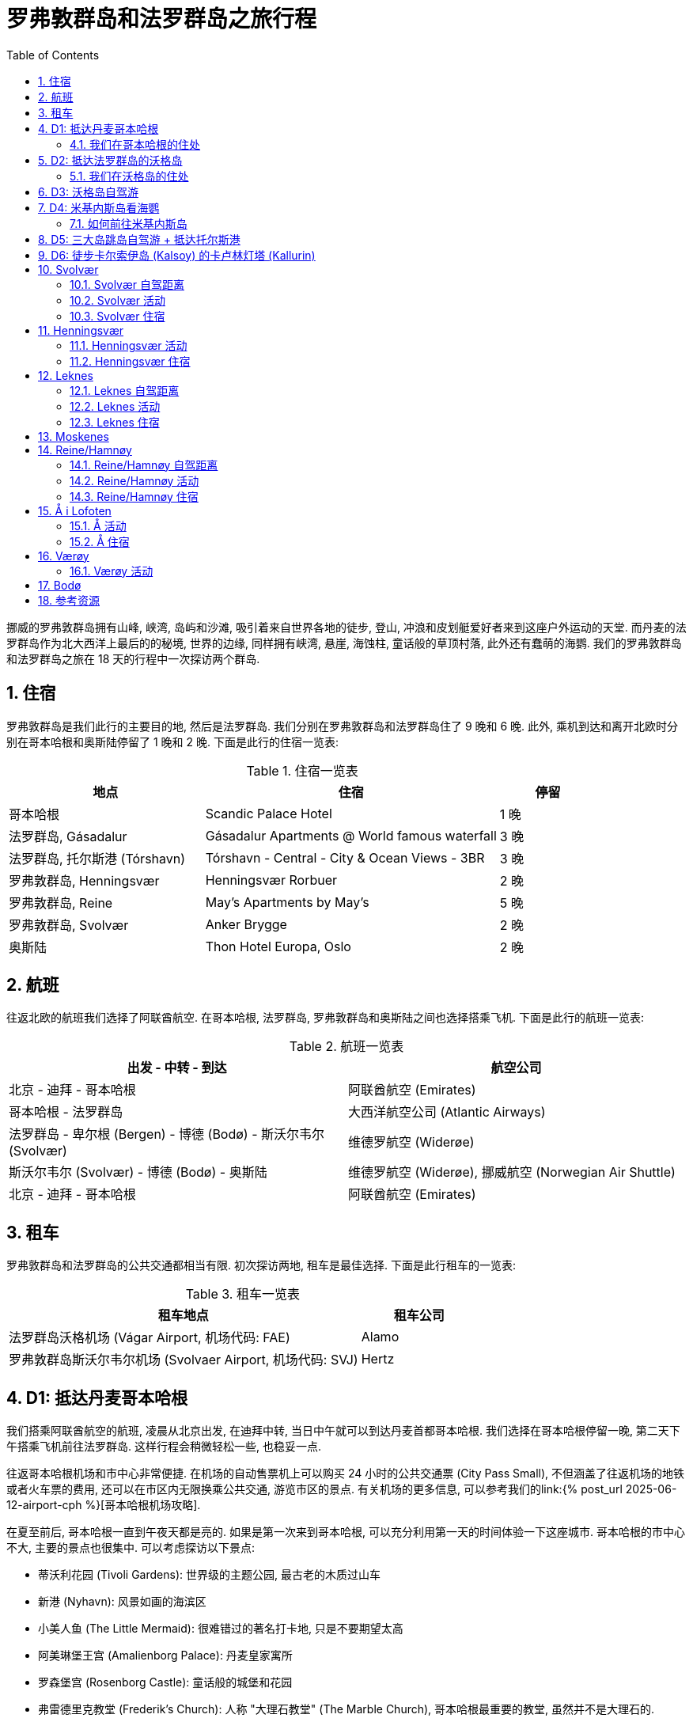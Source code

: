 = 罗弗敦群岛和法罗群岛之旅行程
:page-subtitle: Lofoten Islands and Faroe Islands Itinerary
:page-layout: post
:page-categories: posts
:page-image: assets/images/2025/lofoten-faroe/itinerary-lofoten-faroe/lofoten-hamnoy.webp
:page-tags: [2025-Lofoten-Faroe, 欧洲, 北欧, 斯堪的纳维亚, 挪威, 罗弗敦群岛, 丹麦, 法罗群岛, 运动, 徒步, 行程]
:page-date: 2025-06-26 00:00:00 +0000
:page-liquid:
:toc:
:sectnums:
:url-gasadalur-apartments: https://www.booking.com/hotel/fo/gasadalur-apartments-world-famous-waterfall.html

挪威的罗弗敦群岛拥有山峰, 峡湾, 岛屿和沙滩, 吸引着来自世界各地的徒步, 登山, 冲浪和皮划艇爱好者来到这座户外运动的天堂. 而丹麦的法罗群岛作为北大西洋上最后的的秘境, 世界的边缘, 同样拥有峡湾, 悬崖, 海蚀柱, 童话般的草顶村落, 此外还有蠢萌的海鹦. 我们的罗弗敦群岛和法罗群岛之旅在 18 天的行程中一次探访两个群岛.

[#_stays]
== 住宿

罗弗敦群岛是我们此行的主要目的地, 然后是法罗群岛. 我们分别在罗弗敦群岛和法罗群岛住了 9 晚和 6 晚. 此外, 乘机到达和离开北欧时分别在哥本哈根和奥斯陆停留了 1 晚和 2 晚. 下面是此行的住宿一览表:

.住宿一览表
[cols="4,6,2"]
|===
| 地点 | 住宿 | 停留

| 哥本哈根
| Scandic Palace Hotel
| 1 晚

| 法罗群岛, Gásadalur
| Gásadalur Apartments @ World famous waterfall
| 3 晚

| 法罗群岛, 托尔斯港 (Tórshavn)
| Tórshavn - Central - City & Ocean Views - 3BR
| 3 晚

| 罗弗敦群岛, Henningsvær
| Henningsvær Rorbuer
| 2 晚

| 罗弗敦群岛, Reine
| May's Apartments by May's
| 5 晚

| 罗弗敦群岛, Svolvær
| Anker Brygge
| 2 晚

| 奥斯陆
| Thon Hotel Europa, Oslo
| 2 晚
|===

[#_flights]
== 航班

往返北欧的航班我们选择了阿联酋航空. 在哥本哈根, 法罗群岛, 罗弗敦群岛和奥斯陆之间也选择搭乘飞机. 下面是此行的航班一览表:

.航班一览表
|===
| 出发 - 中转 - 到达 | 航空公司

| 北京 - 迪拜 - 哥本哈根
| 阿联酋航空 (Emirates)

| 哥本哈根 - 法罗群岛
| 大西洋航空公司 (Atlantic Airways)

| 法罗群岛 - 卑尔根 (Bergen) - 博德 (Bodø) - 斯沃尔韦尔 (Svolvær)
| 维德罗航空 (Widerøe)

| 斯沃尔韦尔 (Svolvær) - 博德 (Bodø) - 奥斯陆
| 维德罗航空 (Widerøe), 挪威航空 (Norwegian Air Shuttle)

| 北京 - 迪拜 - 哥本哈根
| 阿联酋航空 (Emirates)
|===

[#_cars]
== 租车

罗弗敦群岛和法罗群岛的公共交通都相当有限. 初次探访两地, 租车是最佳选择. 下面是此行租车的一览表:

.租车一览表
[cols="9,3"]
|===
| 租车地点 | 租车公司

| 法罗群岛沃格机场 (Vágar Airport, 机场代码: FAE)
| Alamo

| 罗弗敦群岛斯沃尔韦尔机场 (Svolvaer Airport, 机场代码: SVJ)
| Hertz
|===

[#_day1]
== D1: 抵达丹麦哥本哈根

我们搭乘阿联酋航空的航班, 凌晨从北京出发, 在迪拜中转, 当日中午就可以到达丹麦首都哥本哈根. 我们选择在哥本哈根停留一晚, 第二天下午搭乘飞机前往法罗群岛. 这样行程会稍微轻松一些, 也稳妥一点.

往返哥本哈根机场和市中心非常便捷. 在机场的自动售票机上可以购买 24 小时的公共交通票 (City Pass Small), 不但涵盖了往返机场的地铁或者火车票的费用, 还可以在市区内无限换乘公共交通, 游览市区的景点. 有关机场的更多信息, 可以参考我们的link:{% post_url 2025-06-12-airport-cph %}[哥本哈根机场攻略].

在夏至前后, 哥本哈根一直到午夜天都是亮的. 如果是第一次来到哥本哈根, 可以充分利用第一天的时间体验一下这座城市. 哥本哈根的市中心不大, 主要的景点也很集中. 可以考虑探访以下景点:

* 蒂沃利花园 (Tivoli Gardens): 世界级的主题公园, 最古老的木质过山车
* 新港 (Nyhavn): 风景如画的海滨区
* 小美人鱼 (The Little Mermaid): 很难错过的著名打卡地, 只是不要期望太高
* 阿美琳堡王宫 (Amalienborg Palace): 丹麦皇家寓所
* 罗森堡宫 (Rosenborg Castle): 童话般的城堡和花园
* 弗雷德里克教堂 (Frederik's Church): 人称 "大理石教堂" (The Marble Church), 哥本哈根最重要的教堂, 虽然并不是大理石的.

值得一提的是, 蒂沃利花园在夏季一直开放到午夜, 所以如果你精力足够充沛, 不妨下午游览其它各处景点, 晚饭后再去蒂沃利花园玩.

说到晚饭, 推荐位于哥本哈根北门车站 (Nørreport) 附近的 Torvehallerne 食品市场, 不管是本地人还是游客都非常喜爱.

.罗森堡宫 (Rosenborg Castle)
image::assets/images/2025/lofoten-faroe/itinerary-lofoten-faroe/rosenborg-castle.webp[罗森堡宫 (Rosenborg Castle)]

[#_where_we_stayed_in_cph]
=== 我们在哥本哈根的住处

Scandic Palace Hotel 是哥本哈根最大的广场市政厅广场 (City Hall Square, 丹麦语: Rådhuspladsen) 上的标志性建筑. 酒店历史悠久, 但又不是很贵. 地铁 Rådhuspladsen 站就在广场上. 蒂沃利花园近在咫尺, 哥本哈根中央火车站 (Copenhagen Central Station, 丹麦语: København H) 也步行可达.

[#_day2]
== D2: 抵达法罗群岛的沃格岛

这一天我们从哥本哈根出发飞往法罗群岛. 大西洋航空公司 (Atlantic Airways) 和北欧航空 (Scandinavian Airlines) 在夏季每天都有往返于link:https://www.flightsfrom.com/FAE-CPH[哥本哈根和法罗群岛之间的航班]. 我们选择中午的航班. 上午可以借着晨跑的机会再次领略城市风光. 而下午到达法罗群岛以后可以直接入住.

法罗群岛作为丹麦高度自治领地, 大西洋航空公司是它的 "国家" 航空公司. 法罗群岛机场, 即沃格机场 (Vágar Airport) 是它唯一的民航机场. 详细的信息可以参考我们的link:{% post_url 2025-06-15-airport-fae %}[法罗群岛沃格机场攻略]. 如果需要, 别忘了在机场免税店买酒. 在实行专卖制度的法罗群岛的其它地方买酒极其不便, 而且贵的离谱.

法罗群岛最方便的租车地点也是沃格机场. 机场大厅出门左手边就是汽车租赁中心. 这里租车的价格算是相当公道的 (特别是和罗弗敦群岛对比). 所以我们在这里全程租车.

法罗群岛旅游局的官方网站 https://visitfaroeislands.com/en[Visit Faroe Islands] 绝对是世界上最佳的旅游官方网站之一. 强烈建议查看官方网站提供的法罗群岛地图: https://visitfaroeislands.com/en/plan-your-stay/get-ready-for-your-trip/maps-of-the-faroe-islands[Maps of the Faroe Islands]. 在法罗群岛的机场和各处的旅游信息中心也有这些地图的小册子免费提供.

法罗群岛的各大诸岛虽然有四通八达的海底隧道连接在一起, 但是收费不菲. 行程安排上最好避免经常往返这些海底隧道. 沃格岛是法罗群岛的 "西岛". 这里有机场, 瀑布, 悬湖和海蚀柱. 前往米基内斯岛观海鹦的轮渡也在这里. 所以, 我们在法罗群岛前半段旅程就以沃格岛为落脚点探访群岛的西部.

[#_where_we_stayed_on_vagar]
=== 我们在沃格岛的住处

沃格岛最西端的山谷中隐藏着加萨达鲁尔村 (Gásadalur). 直到 2004 年随着穿山隧道的打通, 这座近乎与世隔绝的小村子才通了公路. 这里是法罗群岛最著名的穆拉瀑布 (Múlafossur) 的所在地. 我们选择住在这里最最代表性的一家民宿: {url-gasadalur-apartments}[Gásadalur Apartments].

下面这张照片中的瀑布就是穆拉瀑布. 瀑布背景中的小村子就是 Gásadalur 村, 而村子前排右边连着的三间公寓就是 Gásadalur Apartments 了. 住在这个世界边缘的尽头, 绝对是终身难忘的体验.

.穆拉瀑布 (Múlafossur) 和加萨达鲁尔村 (Gásadalur)
image::assets/images/2025/lofoten-faroe/itinerary-lofoten-faroe/mulafossur.webp[穆拉瀑布 (Múlafossur) 和加萨达鲁尔村 (Gásadalur)]

[#_day3]
== D3: 沃格岛自驾游

今天是轻松的沃格岛一日自驾游. 从沃格岛西侧我们住的 Gásadalur 出发, 一直到沃格岛东侧的 Sandavágur, 然后原路返回. 自西向东依次是下面这几个村庄:

.沃格岛自驾游的行程
|===
| 法罗语名 | 音译 | 字面意思

| Gásadalur
| 戈萨达鲁尔
| 鹅谷 (Goose Valley)

| Bøur
| 伯尔
| 家园, 农庄 (Homestead, Farmstead)

| Sørvágur
| 瑟沃格
| 南湾 (Southern Bay)

| Vatnsoyrar
| 瓦图索伊拉
| 湖边砾石滩 (Lake Gravel Bank)

| Miðvágur
| 米德沃格
| 中湾 (Middle Bay)

| Sandavágur
| 桑达沃格
| 沙湾 (Sandy Bay)
|===

需要注意的是上面列表中的地名音译不是 "官方" 的, 列在这里仅供参考, 以便于行程中和同伴交流.

TIP: 法罗语中的地名有很多常见的构成部分, 比如 -dalur 的意思是 "山谷", 而 -vágur 的意思是 "海湾". 其他的部分也通常比较形象和直白, 如果 gás- 是 "鹅". 了解最基本的一点北欧语言的词汇, 对地名记忆很有帮助. 你可能猜到了, 沃格岛的名字 Vágar 也是 "海湾" 的意思, 沃格岛也就是 "海湾之岛".

沃格岛不是很大, 自驾一日游并不需要很多时间, 时间规划相对轻松. 什么时间出发主要考虑的因素还是当天的天气变化情况. 详细的信息可以参考我们的游记: link:{% post_url 2025-06-29-one-day-road-trip-on-vagar-island %}[法罗群岛沃格岛自驾一日游]. 当天的亮点是徒步女巫手指, 可以参考我们的攻略: link:{% post_url 2025-06-29-hiking-trollkonufingur %}[徒步法罗群岛的女巫手指].

.女巫手指 (Trøllkonufingur)
image::assets/images/2025/lofoten-faroe/itinerary-lofoten-faroe/trollkonufingur.webp[女巫手指 (Trøllkonufingur)]

[#_day4]
== D4: 米基内斯岛看海鹦

大西洋海雀 (Puffin), 俗称海鹦鹉或者海鹦 (Sea Parrot). 因为它蠢萌的长相, 有时也被戏称 "小丑海鸟" (Clowns of the Sea).

法罗群岛是世界上最佳的观赏海鹦的地方之一. 每年的四月底到八月初, 大批的海鹦会来到法罗群岛的悬崖之上养育雏鸟. 最佳观鸟时间是五月中旬到六月下旬, 这是海鹦喂食雏鸟的时间. 过了八月份, 海鹦基本上就都离巢飞走了.

法罗群岛最西边的米基内斯岛 (Mykines) 就是最佳的观赏海鹦的地点之一, 也是法罗群岛最热门的目的地之一.

IMPORTANT: 前往米基内斯岛的轮渡极易受到天气因素影响, 被取消是家常便饭, 可能的话, 尽量灵活规划行程. 好在所有的预定在被取消时都可以获得全额的退款. 

此外, 米基内斯岛也不是法罗群岛唯一能够观赏海鹦的地方, 我们在卡尔索伊岛 (Kalsoy) 徒步卡卢林灯塔 (Kallurin) 时, 在邦德的墓碑所在的悬崖那里, 近距离看到了很多的海鹦. 值得一提的是, 不论在哪里看海鹦, 都需要长焦相机才能拍出完美的照片, 手机差强人意. 下面这张照片是手机拉近拍的.

.邦德的墓碑附近的海鹦
image::assets/images/2025/lofoten-faroe/itinerary-lofoten-faroe/puffins-kalsoy.webp[邦德的墓碑附近的海鹦]

天公不作美, 我们预定的这一天前往海鹦岛的轮渡因天气原因取消了. 不过, 这里有一些有用的信息, 希望你有好运气.

[#_getting_to_mykines]
=== 如何前往米基内斯岛

在沃格岛上的 Sørvágur 村, 也就是紧邻机场西侧的村子, 有一个港口, 前往米基内斯岛的 36 号线轮渡就在这里停靠. 在夏季, 每天有早中晚三班轮渡往返于 Sørvágur 到米基内斯岛. 在负责运营法罗群岛公共交通的机构 https://www.ssl.fo/en[Strandfaraskip Landsins] 的官网上, 有这条轮渡的详细信息: https://www.ssl.fo/en/timetable/ferry/36-soervagur-mykines/[36 Sørvágur - Mykines].

NOTE: 米基内斯岛的轮渡码头在岛的西侧, 非常狭小和简陋. 糟糕的海况, 特别是强风从西边吹过来的时候, 轮渡停靠会有一定危险性. 所以即使是天气晴朗, 前往米基内斯岛的轮渡也可能被取消.

有意思的是, 在法罗群岛, 直升机也是一个定期的交通工具. 没能订到轮渡也可以考虑直升机作为替代方案. 法罗群岛的直升机也是由 https://www.ssl.fo/en/timetable/helicopter[Strandfaraskip Landsins] 负责管理的. 运营则是由法罗群岛的 "国航", 大西洋航空 (https://www.atlanticairways.com/en/helicopter/[Atlantic Airways]) 负责运营.

法罗群岛的直升机的价格不算离谱, 比如沃格岛飞米基内斯岛的直升机的价格是 435 丹麦克朗. 作为对比, 轮渡的预定价格是 123 丹麦克朗 (2025 年的价格).

需要注意的本地人乘坐直升机的价格非常便宜, 比如沃格岛飞海鹦岛只要 145 丹麦克朗. 而直升机班次很少, 一周四班, 座位也很有限. 所以一定要提前预定直升机. 此外, 直升机不可以预定当天的往返票, 同一天的行程只能是单程. 这就意味着当天往返的行程需要提前预定好直升机加轮渡.

[#_day5]
== D5: 三大岛跳岛自驾游 + 抵达托尔斯港

我们在法罗群岛的行程分为两段, 前半段住在沃格岛的戈萨达鲁尔, 后半段住在主岛斯特莱默岛上的首都托尔斯港. 在退房离开戈萨达鲁尔前往托尔斯港的当天, 云淡风轻. 与其早早的去托尔斯港等待入住, 我们决定不如趁着稍纵即逝的好天气, 来个三大岛跳岛自驾一日游.

我们的自驾游路线串联起了法罗群岛最大的 3 个岛上主要的亮点村镇. 整个线路途经法罗群岛 11 条旅游观光公路中的 7 条. 全程大部分时间都是行驶在旅游观光公路上. 以下是自驾游的起点, 终点, 途径点和所在岛屿:

.三大岛跳岛自驾游的行程
|===
| 法罗语地名, 岛屿名 | 中文地名, 岛屿名

| Gásadalur, Vágar | 戈萨达鲁尔, 沃格 (机场)
| Saksun, Streymoy | 萨克松, 斯特莱默 (主岛)
| Tjørnuvík, Streymoy | 特约尔努维克, 斯特莱默 (主岛)
| Eiði, Eysturoy | 艾迪, 埃斯图罗伊 (东岛)
| Gjógv, Eysturoy | 格约格夫, 埃斯图罗伊 (东岛)
| Funningur, Eysturoy | 富宁厄, 埃斯图罗伊 (东岛)
| Tórshavn, Streymoy | 托尔斯港, 斯特莱默 (主岛)
|===

这一天的详细信息可以参考我们的游记: link:{% post_url 2025-07-01-one-day-island-hopping-road-trip %}[法罗群岛三大岛跳岛自驾一日游].

.法罗群岛三大岛跳岛自驾一日游路线图
image::assets/images/2025/lofoten-faroe/itinerary-lofoten-faroe/island-hopping-route-map.webp[.法罗群岛三大岛跳岛自驾一日游路线图]

== D6: 徒步卡尔索伊岛 (Kalsoy) 的卡卢林灯塔 (Kallurin)

TBD

== Svolvær

Svolvær 是罗弗敦群岛北部的一个小镇. 作为沃甘市 (Vågan Municipality) 的行政中心, 和罗弗敦群岛最大的镇, 可以说是罗弗敦群岛的 "首府" 了.

Svolvær 除了拥有 Svolvær 机场 (SVJ) 外, 还有一座前往大陆的轮渡码头. 虽然这里距离罗弗敦群岛南部最美的 Reine 小镇相当远. 但坐拥机场和码头, 大批酒店和餐馆以及附近的热门徒步路线. 所以, 这里同样是无数游客的聚集地.

=== Svolvær 自驾距离

* Svolvaer 向南到 Leknes: 70 公里, 75 分钟
* Svolvaer 向南到 Reine: 120 公里, 120 分钟

=== Svolvær 活动

Svolvaer 附近热门的徒步路线包括:

* Fløya and Djevelporten - Devil's Staircase, Devil's Gate 魔鬼之门

此外, 罗弗敦最有名的登山点也在 Svolvaer

* https://visitlofoten.com/en/activity/klatring/svolvaergeita-the-goat/[Svolværgeita -- The Goat]

=== Svolvær 住宿

这里口碑比较好的住宿选项包括:

* https://www.svinoya.no[Svinøya Rorbuer]
* https://www.thonhotels.no/hoteller/norge/lofoten/thon-hotel-svolvar/[Thon Hotel Svolvær]
* https://anker-brygge.no/[Anker Brygge]

== Henningsvær

Henningsvær 是罗弗敦群岛乃至挪威最著名的渔村之一。它位于罗弗敦群岛的主要岛屿之一奥斯特沃格亚 (Austvågøya) 南岸的几个小岛上。就在 Svolvær 西南约 20 公里处.

在这里, 一方面传统渔村的原始风貌得到了保留。另一方面, Henningsvær 地方虽小，但却不乏迷人的商店, 画廊和不错的餐馆。

=== Henningsvær 活动

Henningsvær 附近热门的徒步路线包括:

* Festvågtind - Presten (Torsketunga, 鳕鱼之舌)

=== Henningsvær 住宿

Henningsvær 有好几个相当不错的住宿选项, 包括:

* Henningsvær Rorbuer AS
* Henningsvær Bryggehotell - by Classic Norway Hotels

== Leknes

Leknes 是一个镇, 作为 Vestvågøy 市的行政中心, 大小仅次于 Svolvaer 镇. 地处罗弗敦群岛的中心位置.

=== Leknes 自驾距离

* 向北自驾到 Svolvaer: 70 公里. 大约需要 75 分钟.
* 向南自驾到 Reine: 56 公里. 大约需要 60 分钟.

=== Leknes 活动

Leknes 附近热门的徒步路线包括:

* Ryten/Kvalvika Beach Trail
* Offersøykammen

=== Leknes 住宿

由于地处罗弗敦的中央, 如果行程的时间只有 3 晚或更短, 住在 Leknes 比较好. 可省去不少每日穿行罗弗敦群岛南北各地之苦. 同时这里还紧靠机场. 这里评价相对较高的住宿选项有:

* https://lofoten-basecamp.no/[Lofoten Basecamp]

== Moskenes

Moskenes 是一个市. 由罗弗敦的 Moskenesøya 大岛南部的几个村子组成. 包括其北部的 Hamnøya 一直到南部的 Å. 而罗弗敦名气最大的渔村 Reine 是 Moskenes 的行政中心.

Moskenes 的轮渡码头 (Ferryport) 连接着西峡湾 (Vestfjorden) 对面的交通枢纽城市 Bodø. 可以在这个码头乘坐轮渡往返 Bodø. 轮渡只对车辆收费. 步行的乘客是免费的.

== Reine/Hamnøy

Reine 和 Hamnøy 两个小渔村相互毗邻, 处在罗弗敦群岛的南部的大岛 Moskenesøya 上. 其中 Reine 是这座岛上的 Moskenes 市的行政中心. 这两个小渔村是罗弗敦群岛最热门, 也是最出片的地方了.

=== Reine/Hamnøy 自驾距离

* Hamnøy/Reine 向北到 Leknes: 52 公里, 1 小时
* Hamnøy/Reine 向北到 Svolvaer: 116 公里, 2 小时

=== Reine/Hamnøy 活动

Reine/Hamnøy 拥有最热门的徒步之一 Reinebringen 徒步; 同时 Kvalvika Beach 徒步也可以将这里作为基地:

* Reinebringen
* Ryten/Kvalvika Beach Trail

=== Reine/Hamnøy 住宿

作为罗弗敦的最热门的渔村. 附近当然少不了不错的传统渔屋:

* Reinefjorden Sjøhus
* Eliassen Rorbuer
* Reine Rorbuer - by Classic Norway Hotels

还有两处口碑极好的家庭旅馆:

* https://www.catogarden.no/catogarden-rooms/[Catogården]
* https://www.mays.no/en[May's Apartments & Maybua]

____
[!TIP]
如果你住在 Reine 的西南端, 去 Reinebringen 徒步的话就可以步行出发了. 夏季 Reinebringen 附近不容易找到停车点.
____

== Å i Lofoten

这个小村子是罗弗敦群岛主岛的最南端了. 挪威语的 Å 发音接近 "欧". 也有人称为 "奥". 可能是因为名字实在太短了, 所以也叫 Å i Lofoten. 直译就是 "罗弗敦的欧村".

村子里有两座小型的博物馆: 鳕鱼干博物馆和挪威渔村博物馆.

=== Å 活动

Å 附近热门的徒步路线包括:

* Tindstinden

=== Å 住宿

Å 有几家评分不错的住宿选项:

* http://www.lofotencabins.com/[Lofoten Sjøhusutleie AS - Tind]
* https://www.lofotenplanet.com[Lofoten Planet - Boutique Hotel]
* https://arorbuer.no[Å Rorbuer - by Classic Norway Hotels]

== Værøy

Værøy 罗弗敦南部的一个市. 得名于其所在的大岛 Værøya. Værøy 市的行政中心是 Sørland, 一个度假渔村.

Værøy 的轮渡码头连接着罗弗敦的 Moskenes 市和大陆的 Bodø 市.

=== Værøy 活动

Værøy 这里有罗弗敦最热门的徒步之一:

* Håen

== Bodø

Bodø 是一个镇. 与罗弗敦隔海相望. Bodø 镇同时也是 Bodø 市的行政中心. 同时也是 Bodø 市所属的 Nordland 郡的首府. 属于罗弗敦群岛范围内的几个市也都属于 Nordland 郡.

Bodø 同时也是 Nordland 郡的交通枢纽. 这里的 Bodø 机场 (BOO) 每天有数班飞往罗弗敦两个机场的航班. 飞行时间只有 20 分钟. 通过 Bodø 机场中转可以飞往挪威的几乎全部主要城市. 此外还有几条国际航线:

* 赫尔辛基
* 斯德哥尔摩
* 慕尼黑
* 哥本哈根

Bodø 的轮渡连接着罗弗敦的 Moskenes 码头. 自驾或者步行也可以经此前往罗弗敦.

== 参考资源

* 法罗群岛旅游局官网: https://visitfaroeislands.com/en[Visit Faroe Islands]
* 法罗群岛机场官网: https://www.fae.fo/en[Vágar Airport]
* 法罗群岛的国家工程管理局官网之旅游观光公路: https://www.landsverk.fo/en-gb/weather-and-driving-conditions/tourist-routes-in-the-faroe-islands[Sóljuleiðir]
